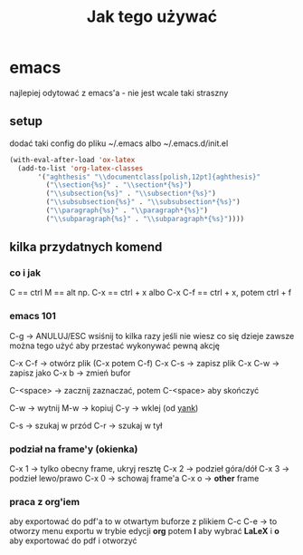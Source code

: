 #+TITLE: Jak tego używać

* emacs
najlepiej odytować z emacs'a - nie jest wcale taki straszny

** setup

dodać taki config do pliku ~/.emacs albo ~/.emacs.d/init.el

#+BEGIN_SRC emacs-lisp
  (with-eval-after-load 'ox-latex
    (add-to-list 'org-latex-classes
		 '("aghthesis" "\\documentclass[polish,12pt]{aghthesis}"
		   ("\\section{%s}" . "\\section*{%s}")
		   ("\\subsection{%s}" . "\\subsection*{%s}")
		   ("\\subsubsection{%s}" . "\\subsubsection*{%s}")
		   ("\\paragraph{%s}" . "\\paragraph*{%s}")
		   ("\\subparagraph{%s}" . "\\subparagraph*{%s}"))))
#+END_SRC

** kilka przydatnych komend
*** co i jak
C == ctrl
M == alt
np. C-x == ctrl + x
albo C-x C-f == ctrl + x, potem ctrl + f

*** emacs 101
C-g -> ANULUJ/ESC wsiśnij to kilka razy jeśli nie wiesz co się dzieje
zawsze można tego użyć aby przestać wykonywać pewną akcję

C-x C-f -> otwórz plik (C-x potem C-f)
C-x C-s -> zapisz plik
C-x C-w -> zapisz jako
C-x b -> zmień bufor

C-<space> -> zacznij zaznaczać, potem C-<space> aby skończyć

C-w -> wytnij
M-w -> kopiuj
C-y -> wklej (od _yank_)

C-s -> szukaj w przód
C-r -> szukaj w tył

*** podział na frame'y (okienka)
C-x 1 -> tylko obecny frame, ukryj resztę
C-x 2 -> podzieł góra/dół
C-x 3 -> podzieł lewo/prawo
C-x 0 -> schowaj frame'a
C-x o -> *other* frame

*** praca z org'iem
aby exportować do pdf'a to w otwartym buforze z plikiem
C-c C-e -> to otworzy menu exportu w trybie edycji *org*
potem *l* aby wybrać *LaLeX* i *o* aby exportować do pdf i otworzyć

